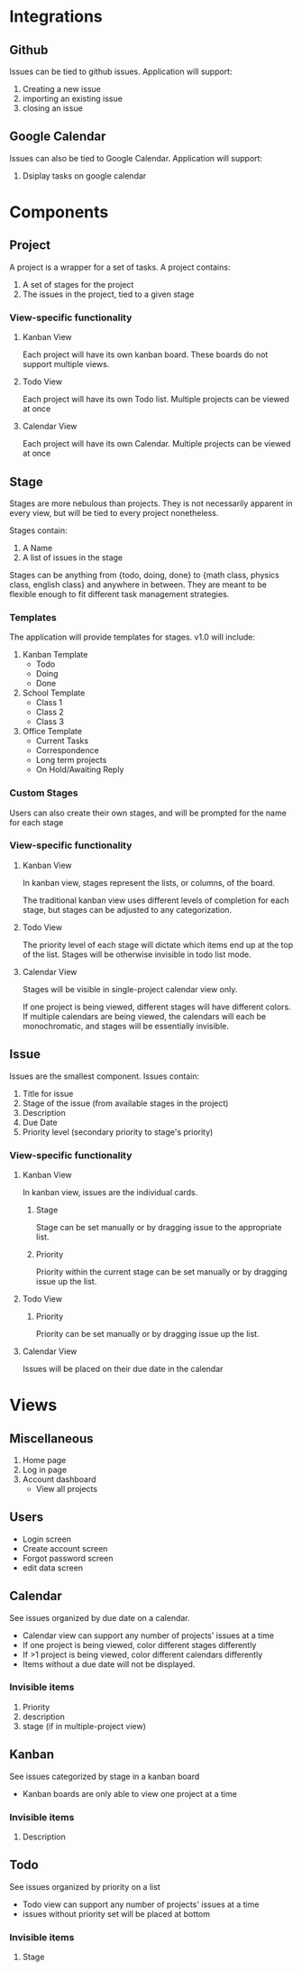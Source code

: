 * Integrations

** Github

   Issues can be tied to github issues. Application will support:
   1. Creating a new issue
   2. importing an existing issue
   3. closing an issue

** Google Calendar

   Issues can also be tied to Google Calendar. Application will support:
   1. Dsiplay tasks on google calendar

* Components

** Project

   A project is a wrapper for a set of tasks. A project contains:
   1. A set of stages for the project
   2. The issues in the project, tied to a given stage

*** View-specific functionality

**** Kanban View

     Each project will have its own kanban board. These boards do not support multiple views.

**** Todo View

     Each project will have its own Todo list. Multiple projects can be viewed at once

**** Calendar View

     Each project will have its own Calendar. Multiple projects can be viewed at once

** Stage

   Stages are more nebulous than projects. They is not necessarily apparent in every view, but will be tied to every project nonetheless. 

   Stages contain:

   2. A Name
   3. A list of issues in the stage

   Stages can be anything from {todo, doing, done} to {math class, physics class, english class} and anywhere in between. They are meant to be flexible enough to fit different task management strategies.

*** Templates

    The application will provide templates for stages. v1.0 will include:
    1. Kanban Template
       - Todo
       - Doing
       - Done
    2. School Template
       - Class 1
       - Class 2
       - Class 3
    3. Office Template
       - Current Tasks
       - Correspondence
       - Long term projects
       - On Hold/Awaiting Reply

*** Custom Stages

    Users can also create their own stages, and will be prompted for the name for each stage

*** View-specific functionality

**** Kanban View

     In kanban view, stages represent the lists, or columns, of the board. 

     The traditional kanban view uses different levels of completion for each stage, but stages can be adjusted to any categorization.

**** Todo View

     The priority level of each stage will dictate which items end up at the top of the list. Stages will be otherwise invisible in todo list mode.

**** Calendar View

     Stages will be visible in single-project calendar view only. 

     If one project is being viewed, different stages will have different colors. If multiple calendars are being viewed, the calendars will each be monochromatic, and stages will be essentially invisible.

** Issue

   Issues are the smallest component. Issues contain:
   1. Title for issue
   2. Stage of the issue (from available stages in the project)
   3. Description
   4. Due Date
   5. Priority level (secondary priority to stage's priority)

*** View-specific functionality

**** Kanban View

     In kanban view, issues are the individual cards.

***** Stage

      Stage can be set manually or by dragging issue to the appropriate list.

***** Priority

      Priority within the current stage can be set manually or by dragging issue up the list.

**** Todo View

***** Priority

      Priority can be set manually or by dragging issue up the list.

**** Calendar View

     Issues will be placed on their due date in the calendar

* Views

** Miscellaneous
   1. Home page
   2. Log in page
   3. Account dashboard
      - View all projects

** Users
   - Login screen
   - Create account screen
   - Forgot password screen
   - edit data screen

** Calendar


    See issues organized by due date on a calendar. 

    - Calendar view can support any number of projects' issues at a time
    - If one project is being viewed, color different stages differently
    - If >1 project is being viewed, color different calendars differently
    - Items without a due date will not be displayed. 

*** Invisible items

    1. Priority
    2. description
    3. stage (if in multiple-project view)

** Kanban

   See issues categorized by stage in a kanban board

   - Kanban boards are only able to view one project at a time

*** Invisible items

    1. Description

** Todo

   See issues organized by priority on a list 

   - Todo view can support any number of projects' issues at a time
   - issues without priority set will be placed at bottom

*** Invisible items

    1. Stage
